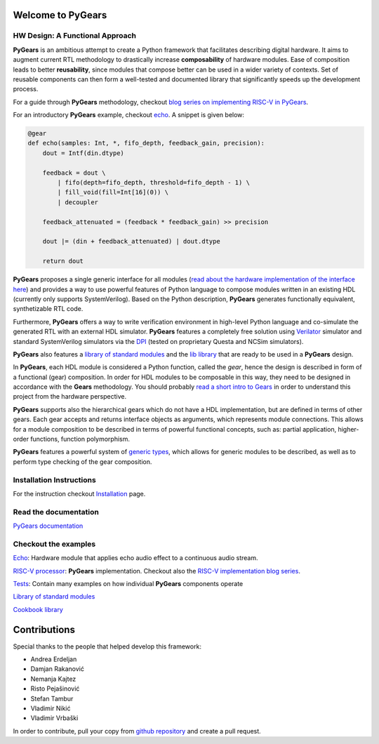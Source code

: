 Welcome to PyGears 
==================

HW Design: A Functional Approach
---------------------------------

**PyGears** is an ambitious attempt to create a Python framework that facilitates describing digital hardware. It aims to augment current RTL methodology to drastically increase **composability** of hardware modules. Ease of composition leads to better **reusability**, since modules that compose better can be used in a wider variety of contexts. Set of reusable components can then form a well-tested and documented library that significantly speeds up the development process.  

For a guide through **PyGears** methodology, checkout `blog series on implementing RISC-V in PyGears <https://www.pygears.org/blog/riscv/introduction.html>`_. 

For an introductory **PyGears** example, checkout `echo <https://www.pygears.org/echo.html#echo-examples>`_. A snippet is given below: 

.. code-block:: python

  @gear
  def echo(samples: Int, *, fifo_depth, feedback_gain, precision):
      dout = Intf(din.dtype)

      feedback = dout \
          | fifo(depth=fifo_depth, threshold=fifo_depth - 1) \
          | fill_void(fill=Int[16](0)) \
          | decoupler

      feedback_attenuated = (feedback * feedback_gain) >> precision

      dout |= (din + feedback_attenuated) | dout.dtype

      return dout

**PyGears** proposes a single generic interface for all modules (`read about the hardware implementation of the interface here <https://www.pygears.org/gears.html#gears-interface>`_) and provides a way to use powerful features of Python language to compose modules written in an existing HDL (currently only supports SystemVerilog). Based on the Python description, **PyGears** generates functionally equivalent, synthetizable RTL code.

Furthermore, **PyGears** offers a way to write verification environment in high-level Python language and co-simulate the generated RTL with an external HDL simulator. **PyGears** features a completely free solution using `Verilator <http://www.veripool.org/wiki/verilator>`_ simulator and standard SystemVerilog simulators via the `DPI <https://en.wikipedia.org/wiki/SystemVerilog_DPI>`_ (tested on proprietary Questa and NCSim simulators).

**PyGears** also features a `library of standard modules <https://github.com/bogdanvuk/pygears/tree/master/pygears/lib>`_ and the `lib library <https://github.com/bogdanvuk/pygears/tree/master/pygears/lib>`_ that are ready to be used in a **PyGears** design.

In **PyGears**, each HDL module is considered a Python function, called the *gear*, hence the design is described in form of a functional (gear) composition. In order for HDL modules to be composable in this way, they need to be designed in accordance with the **Gears** methodology. You should probably `read a short intro to Gears <https://www.pygears.org/gears.html#gears-introduction-to-gears>`_ in order to understand this project from the hardware perspective.

**PyGears** supports also the hierarchical gears which do not have a HDL implementation, but are defined in terms of other gears. Each gear accepts and returns interface objects as arguments, which represents module connections. This allows for a module composition to be described in terms of powerful functional concepts, such as: partial application, higher-order functions, function polymorphism.

**PyGears** features a powerful system of `generic types <https://www.pygears.org/typing.html#typing>`_, which allows for generic modules to be described, as well as to perform type checking of the gear composition.

Installation Instructions
-------------------------

For the instruction checkout `Installation <https://www.pygears.org/install.html#install>`_ page.

Read the documentation
----------------------

`PyGears documentation <https://www.pygears.org/>`_

Checkout the examples
---------------------

`Echo <https://www.pygears.org/echo.html#echo-examples>`_: Hardware module that applies echo audio effect to a continuous audio stream.

`RISC-V processor <https://github.com/bogdanvuk/pygears_riscv>`__: **PyGears** implementation. Checkout also the `RISC-V implementation blog series <https://www.pygears.org/blog/riscv/introduction.html>`_.

`Tests <https://github.com/bogdanvuk/pygears/tree/master/tests>`_: Contain many examples on how individual **PyGears** components operate

`Library of standard modules <https://github.com/bogdanvuk/pygears/tree/master/pygears/lib>`_

`Cookbook library <https://github.com/bogdanvuk/pygears/tree/master/pygears/lib>`_

Contributions
=============

Special thanks to the people that helped develop this framework:

- Andrea Erdeljan
- Damjan Rakanović
- Nemanja Kajtez
- Risto Pejašinović
- Stefan Tambur
- Vladimir Nikić
- Vladimir Vrbaški

In order to contribute, pull your copy from `github repository <https://github.com/bogdanvuk/pygears>`_ and create a pull request.

